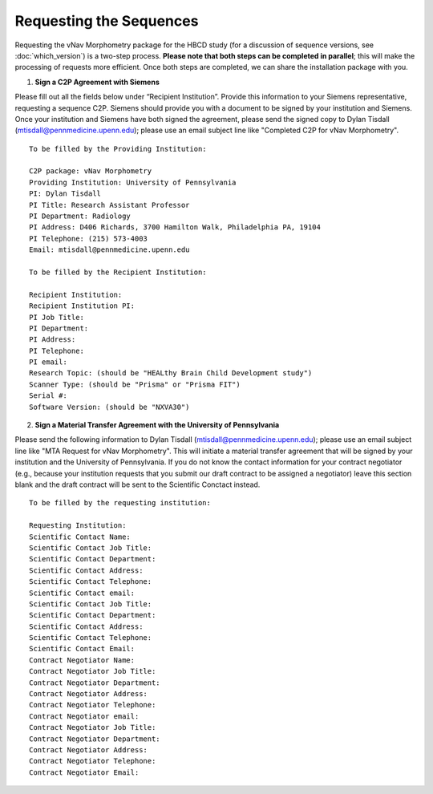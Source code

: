 ========================
Requesting the Sequences
========================

Requesting the vNav Morphometry package for the HBCD study (for a discussion of sequence versions, see :doc:`which_version`) is a two-step process. **Please note that both steps can be completed in parallel**; this will make the processing of requests more efficient. Once both steps are completed, we can share the installation package with you.

1. **Sign a C2P Agreement with Siemens**

Please fill out all the fields below under “Recipient Institution”. Provide this information to your Siemens representative, requesting a sequence C2P. Siemens should provide you with a document to be signed by your institution and Siemens. Once your institution and Siemens have both signed the agreement, please send the signed copy to Dylan Tisdall (mtisdall@pennmedicine.upenn.edu); please use an email subject line like "Completed C2P for vNav Morphometry".

.. highlight:: none

::

   To be filled by the Providing Institution:
   
   C2P package: vNav Morphometry
   Providing Institution: University of Pennsylvania
   PI: Dylan Tisdall
   PI Title: Research Assistant Professor
   PI Department: Radiology
   PI Address: D406 Richards, 3700 Hamilton Walk, Philadelphia PA, 19104
   PI Telephone: (215) 573-4003
   Email: mtisdall@pennmedicine.upenn.edu
   
   To be filled by the Recipient Institution:
   
   Recipient Institution: 
   Recipient Institution PI: 
   PI Job Title: 
   PI Department: 
   PI Address: 
   PI Telephone: 
   PI email: 
   Research Topic: (should be "HEALthy Brain Child Development study")
   Scanner Type: (should be "Prisma" or "Prisma FIT")
   Serial #: 
   Software Version: (should be "NXVA30") 


2. **Sign a Material Transfer Agreement with the University of Pennsylvania** 

Please send the following information to Dylan Tisdall (mtisdall@pennmedicine.upenn.edu); please use an email subject line like "MTA Request for vNav Morphometry". This will initiate a material transfer agreement that will be signed by your institution and the University of Pennsylvania. If you do not know the contact information for your contract negotiator (e.g., because your institution requests that you submit our draft contract to be assigned a negotiator) leave this section blank and the draft contract will be sent to the Scientific Conctact instead.


.. highlight:: none

::

   To be filled by the requesting institution:
   
   Requesting Institution: 
   Scientific Contact Name: 
   Scientific Contact Job Title: 
   Scientific Contact Department: 
   Scientific Contact Address: 
   Scientific Contact Telephone: 
   Scientific Contact email: 
   Scientific Contact Job Title: 
   Scientific Contact Department: 
   Scientific Contact Address: 
   Scientific Contact Telephone: 
   Scientific Contact Email: 
   Contract Negotiator Name: 
   Contract Negotiator Job Title: 
   Contract Negotiator Department: 
   Contract Negotiator Address: 
   Contract Negotiator Telephone: 
   Contract Negotiator email: 
   Contract Negotiator Job Title: 
   Contract Negotiator Department: 
   Contract Negotiator Address: 
   Contract Negotiator Telephone: 
   Contract Negotiator Email: 
